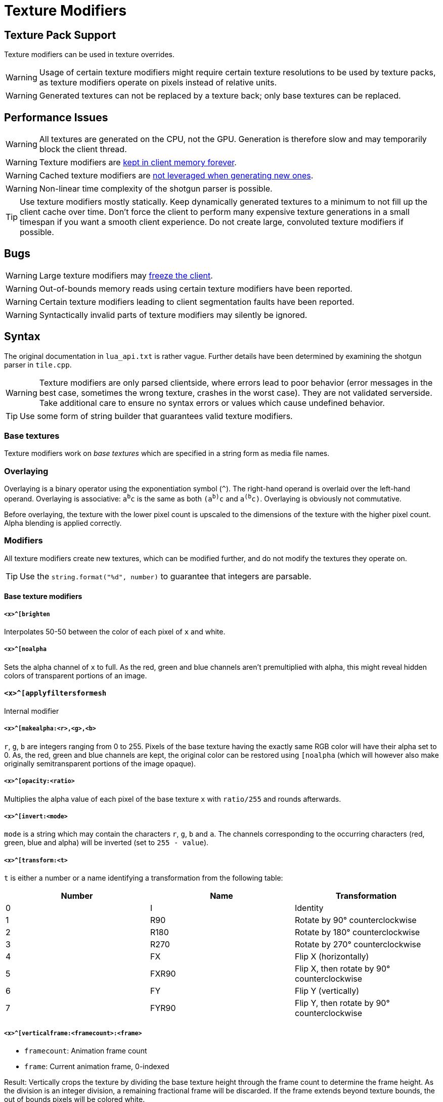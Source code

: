 = Texture Modifiers

== Texture Pack Support

Texture modifiers can be used in texture overrides.
// TODO link texture pack doc

WARNING: Usage of certain texture modifiers might require certain texture resolutions to be used by texture packs, as texture modifiers operate on pixels instead of relative units.

WARNING: Generated textures can not be replaced by a texture back; only base textures can be replaced.

== Performance Issues

WARNING: All textures are generated on the CPU, not the GPU. Generation is therefore slow and may temporarily block the client thread.

WARNING: Texture modifiers are https://github.com/minetest/minetest/issues/11531[kept in client memory forever].

WARNING: Cached texture modifiers are https://github.com/minetest/minetest/issues/11587[not leveraged when generating new ones].

WARNING: Non-linear time complexity of the shotgun parser is possible.

TIP: Use texture modifiers mostly statically. Keep dynamically generated textures to a minimum to not fill up the client cache over time. Don't force the client to perform many expensive texture generations in a small timespan if you want a smooth client experience. Do not create large, convoluted texture modifiers if possible.

== Bugs

WARNING: Large texture modifiers may https://github.com/minetest/minetest/issues/11829[freeze the client].

WARNING: Out-of-bounds memory reads using certain texture modifiers have been reported.

WARNING: Certain texture modifiers leading to client segmentation faults have been reported.

WARNING: Syntactically invalid parts of texture modifiers may silently be ignored.

== Syntax

The original documentation in `lua_api.txt` is rather vague. Further details have been determined by examining the shotgun parser in `tile.cpp`.

WARNING: Texture modifiers are only parsed clientside, where errors lead to poor behavior (error messages in the best case, sometimes the wrong texture, crashes in the worst case). They are not validated serverside. Take additional care to ensure no syntax errors or values which cause undefined behavior.

TIP: Use some form of string builder that guarantees valid texture modifiers.

=== Base textures

Texture modifiers work on _base textures_ which are specified in a string form as media file names.
// TODO link to media documentation

=== Overlaying

Overlaying is a binary operator using the exponentiation symbol (`^`). The right-hand operand is overlaid over the left-hand operand. Overlaying is associative: `a^b^c` is the same as both `(a^b)^c` and `a^(b^c)`. Overlaying is obviously not commutative.

Before overlaying, the texture with the lower pixel count is upscaled to the dimensions of the texture with the higher pixel count. Alpha blending is applied correctly.

=== Modifiers

All texture modifiers create new textures, which can be modified further, and do not modify the textures they operate on.

TIP: Use the `string.format("%d", number)` to guarantee that integers are parsable.

==== Base texture modifiers

===== `<x>^[brighten`

Interpolates 50-50 between the color of each pixel of `x` and white.

===== `<x>^[noalpha`

Sets the alpha channel of `x` to full. As the red, green and blue channels aren't premultiplied with alpha, this might reveal hidden colors of transparent portions of an image.

==== `<x>^[applyfiltersformesh`

Internal modifier

===== `<x>^[makealpha:<r>,<g>,<b>`

`r`, `g`, `b` are integers ranging from 0 to 255. Pixels of the base texture having the exactly same RGB color will have their alpha set to 0. As, the red, green and blue channels are kept, the original color can be restored using `[noalpha` (which will however also make originally semitransparent portions of the image opaque).

===== `<x>^[opacity:<ratio>`

Multiplies the alpha value of each pixel of the base texture `x` with `ratio/255` and rounds afterwards.

===== `<x>^[invert:<mode>`

`mode` is a string which may contain the characters `r`, `g`, `b` and `a`. The channels corresponding to the occurring characters (red, green, blue and alpha) will be inverted (set to `255 - value`).

===== `<x>^[transform:<t>`

`t` is either a number or a name identifying a transformation from the following table:

[cols="1,1,1"]
|===
|Number |Name |Transformation

|0
|I
|Identity

|1
|R90
|Rotate by 90° counterclockwise

|2
|R180
|Rotate by 180° counterclockwise

|3
|R270
|Rotate by 270° counterclockwise

|4
|FX
|Flip X (horizontally)

|5
|FXR90
|Flip X, then rotate by 90° counterclockwise

|6
|FY
|Flip Y (vertically)

|7
|FYR90
|Flip Y, then rotate by 90° counterclockwise
|===

===== `<x>^[verticalframe:<framecount>:<frame>`

* `framecount`: Animation frame count
* `frame`: Current animation frame, 0-indexed

Result: Vertically crops the texture by dividing the base texture height through the frame count to determine the frame height. As the division is an integer division, a remaining fractional frame will be discarded. If the frame extends beyond texture bounds, the out of bounds pixels will be colored white.
// TODO verify

WARNING: Specifying a `framecount` of 0 will trigger a floating point exception, crashing the client.

// TODO crack & cracko

===== `<x>^[sheet:<w>x<h>:<x>,<y>`

* `w` and `h`: Tile dimensions
* `x` and `y`: Tile position, 0-indexed

Retrieves the tile at position `x, y`. Can be used to retrieve single pixels by setting `w` and `h` to `1`. Out of bounds pixels will be colored white.

WARNING: Setting `w` or `h` to 0 will trigger a floating point exception, crashing the client.

===== `<x>^[multiply:<color>`

`color` is a `ColorString`. Each pixel of `x` will have it's RGB channels multiplied with those of `color`; the alpha value of `color` is ignored.
// TODO reference

===== `<x>^[colorize:<color>[:<ratio>]`

Interpolates between `color`, a `ColorString`, and the pixel colors of `x` as specified by the `ratio`:

* Defaults to the alpha of `color` if omitted;
* If it is an integer from 0 (only pixel color) to 255 (only `color`), it is directly used as interpolation ratio: the resulting color of a pixel is `ratio` times `color` plus `(255 - ratio)` times pixel color;
* If it is the string `alpha`, the texture pixel's alpha value determines the `ratio` per pixel

===== `<x>^[mask:<texture>`

The dimensions of the resulting texture are determined by the base texture. Applies bitwise and to all RGBA values of `texture` and `x`. If a pixel of `x` is out of bounds on `texture`, the value of `x` is preserved. Is associative and commutative if all used textures have the same dimensions.

===== `<x>^[lowpart:<percent>:<texture>`

Overlays the lower `percent` part of `texture` on the base texture `x`.

TIP: Use `blank.png` as base texture `x` if you do not want a background

==== Base-texture-less modifiers

These modifiers do not accept a base texture as they generate a texture from their arguments.

===== `[png:<base64>`

Creates a texture from an embedded base64-encoded PNG image. The base64 string can be produced by combining `minetest.encode_base64` and `minetest.encode_png`.

WARNING: Do not use this for large textures. If used as an object texture, this will get sent arbitrarily often, putting a strain on the network.

TIP: Consider using other texture modifiers cleverly.

TIP: Use dynamic media instead.

===== `[combine:<w>x<h>:<textures>`

* `w`: Width of the resulting texture
* `h`: Height of the resulting texture
* `textures`: Colon (`:`)-separated list of locations and textures to blit in the form `<x>,<y>=<texture>`. Textures must be escaped if they contain texture modifiers. Nesting combine is possible through escaping. The list of textures to blit can be empty.

Result: A texture of dimensions `w` times `h` on which all `textures` have been blit at the specified locations. The background is black and transparent.

===== `[inventorycube{<top>{<left>{<right>`

Renders a cube with the three given textures using simple software rendering. The resulting image will be 9 times the nearest power of 2 that is large enough to represent the contain the dimensions of the largest image, clamped to a range of at least 4 and at most 64.

=== Argument Escaping

Argument Escaping is done using backslash (`\`). All characters can be escaped; only a few (`^` and `:`) must be escaped to allow the use of texture modifiers as arguments (not base images) within combining texture modifiers though. Nested escaping is possible; escape each backslash with a backslash for this, doubling the amount of backslashes: Nesting to a depth of `n` requires stem:[2^n] backslashes per character to be escaped.

The `inventorycube` texture modifier uses a different form of escaping for it's arguments: `^` is replaced with `&`. `minetest.inventorycube(top, left, right)` can be used to apply this replacement. It is not possible to nest the `inventorycube` texture modifier within itself as it uses curly braces for separating it's arguments but does not provide a way of escaping them.

Example escaping implementation:

[source,lua]
----
local function escape_argument(texture_modifier)
	return texture_modifier:gsub(".", {["\\"] = "\\\\", ["^"] = "\\^", [":"] = "\\:"})
end
----

=== Grouping

The operands of the overlaying operator may be enclosed within brackets to force them being evaluated first. This is only reasonable to force evaluation of texture modifiers before an overlay operation.

Grouping can not be used to use texture modifiers within combining texture modifiers. You must use escaping for that.

TIP: Use grouping like this: `a^[multiply:green^(b^[multiply:red)`

[WARNING]
Grouping can not be used to group combining texture modifiers like `mask`, as brackets may not include only the right-hand side of an operator. You must use escaping instead. The following texture modifiers are all invalid:
* `a(^b)`, `(a^)b`
* `a(^[mask:b)`, `(a^)[mask:b`
* `a^mask:(b^c)`
